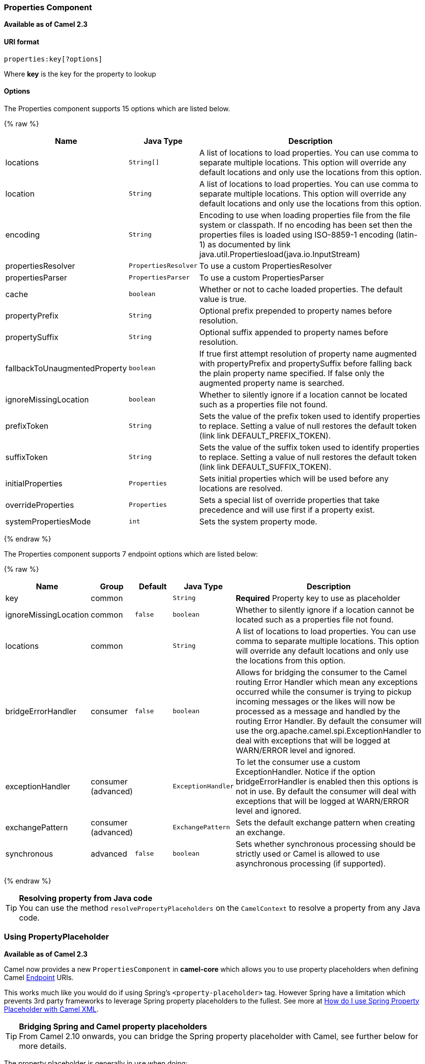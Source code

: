 [[Properties-PropertiesComponent]]
Properties Component
~~~~~~~~~~~~~~~~~~~~

*Available as of Camel 2.3*

[[Properties-URIformat]]
URI format
^^^^^^^^^^

[source]
----
properties:key[?options]
----

Where *key* is the key for the property to lookup

[[Properties-Options]]
Options
^^^^^^^

// component options: START
The Properties component supports 15 options which are listed below.



{% raw %}
[width="100%",cols="2,1m,7",options="header"]
|=======================================================================
| Name | Java Type | Description
| locations | String[] | A list of locations to load properties. You can use comma to separate multiple locations. This option will override any default locations and only use the locations from this option.
| location | String | A list of locations to load properties. You can use comma to separate multiple locations. This option will override any default locations and only use the locations from this option.
| encoding | String | Encoding to use when loading properties file from the file system or classpath. If no encoding has been set then the properties files is loaded using ISO-8859-1 encoding (latin-1) as documented by link java.util.Propertiesload(java.io.InputStream)
| propertiesResolver | PropertiesResolver | To use a custom PropertiesResolver
| propertiesParser | PropertiesParser | To use a custom PropertiesParser
| cache | boolean | Whether or not to cache loaded properties. The default value is true.
| propertyPrefix | String | Optional prefix prepended to property names before resolution.
| propertySuffix | String | Optional suffix appended to property names before resolution.
| fallbackToUnaugmentedProperty | boolean | If true first attempt resolution of property name augmented with propertyPrefix and propertySuffix before falling back the plain property name specified. If false only the augmented property name is searched.
| ignoreMissingLocation | boolean | Whether to silently ignore if a location cannot be located such as a properties file not found.
| prefixToken | String | Sets the value of the prefix token used to identify properties to replace. Setting a value of null restores the default token (link link DEFAULT_PREFIX_TOKEN).
| suffixToken | String | Sets the value of the suffix token used to identify properties to replace. Setting a value of null restores the default token (link link DEFAULT_SUFFIX_TOKEN).
| initialProperties | Properties | Sets initial properties which will be used before any locations are resolved.
| overrideProperties | Properties | Sets a special list of override properties that take precedence and will use first if a property exist.
| systemPropertiesMode | int | Sets the system property mode.
|=======================================================================
{% endraw %}
// component options: END


// endpoint options: START
The Properties component supports 7 endpoint options which are listed below:

{% raw %}
[width="100%",cols="2,1,1m,1m,5",options="header"]
|=======================================================================
| Name | Group | Default | Java Type | Description
| key | common |  | String | *Required* Property key to use as placeholder
| ignoreMissingLocation | common | false | boolean | Whether to silently ignore if a location cannot be located such as a properties file not found.
| locations | common |  | String | A list of locations to load properties. You can use comma to separate multiple locations. This option will override any default locations and only use the locations from this option.
| bridgeErrorHandler | consumer | false | boolean | Allows for bridging the consumer to the Camel routing Error Handler which mean any exceptions occurred while the consumer is trying to pickup incoming messages or the likes will now be processed as a message and handled by the routing Error Handler. By default the consumer will use the org.apache.camel.spi.ExceptionHandler to deal with exceptions that will be logged at WARN/ERROR level and ignored.
| exceptionHandler | consumer (advanced) |  | ExceptionHandler | To let the consumer use a custom ExceptionHandler. Notice if the option bridgeErrorHandler is enabled then this options is not in use. By default the consumer will deal with exceptions that will be logged at WARN/ERROR level and ignored.
| exchangePattern | consumer (advanced) |  | ExchangePattern | Sets the default exchange pattern when creating an exchange.
| synchronous | advanced | false | boolean | Sets whether synchronous processing should be strictly used or Camel is allowed to use asynchronous processing (if supported).
|=======================================================================
{% endraw %}
// endpoint options: END


[TIP]
**Resolving property from Java code** +
You can use the method `resolvePropertyPlaceholders` on the
`CamelContext` to resolve a property from any Java code.

[[Properties-UsingPropertyPlaceholder]]
Using PropertyPlaceholder
~~~~~~~~~~~~~~~~~~~~~~~~~

*Available as of Camel 2.3*

Camel now provides a new `PropertiesComponent` in *camel-core* which
allows you to use property placeholders when defining Camel
link:endpoint.html[Endpoint] URIs.

This works much like you would do if using Spring's
`<property-placeholder>` tag. However Spring have a limitation which
prevents 3rd party frameworks to leverage Spring property placeholders
to the fullest. See more at
link:how-do-i-use-spring-property-placeholder-with-camel-xml.html[How do
I use Spring Property Placeholder with Camel XML].

[TIP]
**Bridging Spring and Camel property placeholders** +
From Camel 2.10 onwards, you can bridge the Spring property placeholder
with Camel, see further below for more details.

The property placeholder is generally in use when doing:

* lookup or creating endpoints
* lookup of beans in the link:registry.html[Registry]
* additional supported in Spring XML (see below in examples)
* using Blueprint PropertyPlaceholder with Camel
link:properties.html[Properties] component
* using `@PropertyInject` to inject a property in a POJO
* *Camel 2.14.1* Using default value if a property does not exists
* *Camel 2.14.1* Include out of the box functions, to lookup property
values from OS environment variables, JVM system properties, or the
service idiom.
* *Camel 2.14.1* Using custom functions, which can be plugged into the
property component.

[[Properties-Syntax]]
Syntax
^^^^^^

The syntax to use Camel's property placeholder is to use `{{key}}` for
example `{{file.uri}}` where `file.uri` is the property key.

You can use property placeholders in parts of the endpoint URI's which
for example you can use placeholders for parameters in the URIs.

From **Camel 2.14.1** onwards you can specify a default value to use if
a property with the key does not exists, eg `file.url:/some/path` where
the default value is the text after the colon (eg /some/path).

NOTE: Do not use colon in the property key. The colon is used as a separator
token when you are providing a default value, which is supported from
*Camel 2.14.1* onwards.

[[Properties-PropertyResolver]]
PropertyResolver
^^^^^^^^^^^^^^^^

Camel provides a pluggable mechanism which allows 3rd part to provide
their own resolver to lookup properties. Camel provides a default
implementation
`org.apache.camel.component.properties.DefaultPropertiesResolver` which
is capable of loading properties from the file system, classpath or
link:registry.html[Registry]. You can prefix the locations with either:

* `ref:` *Camel 2.4:* to lookup in the link:registry.html[Registry]
* `file:` to load the from file system
* `classpath:` to load from classpath (this is also the default if no
prefix is provided)
* `blueprint:` *Camel 2.7:* to use a specific OSGi blueprint placeholder
service

[[Properties-Defininglocation]]
Defining location
^^^^^^^^^^^^^^^^^

The `PropertiesResolver` need to know a location(s) where to resolve the
properties. You can define 1 to many locations. If you define the
location in a single String property you can separate multiple locations
with comma such as:

[source,java]
----
pc.setLocation("com/mycompany/myprop.properties,com/mycompany/other.properties");
----

[[Properties-Usingsystemandenvironmentvariablesinlocations]]
Using system and environment variables in locations
+++++++++++++++++++++++++++++++++++++++++++++++++++

*Available as of Camel 2.7*

The location now supports using placeholders for JVM system properties
and OS environments variables.

For example:

[source]
----
location=file:${karaf.home}/etc/foo.properties
----

In the location above we defined a location using the file scheme using
the JVM system property with key `karaf.home`.

To use an OS environment variable instead you would have to prefix with
env:

[source]
----
location=file:${env:APP_HOME}/etc/foo.properties
----

Where `APP_HOME` is an OS environment.

You can have multiple placeholders in the same location, such as:

[source]
----
location=file:${env:APP_HOME}/etc/${prop.name}.properties
----

[[Properties-Usingsystemandenvironmentvariablestoconfigurepropertyprefixesandsuffixes]]
Using system and environment variables to configure property prefixes and suffixes
++++++++++++++++++++++++++++++++++++++++++++++++++++++++++++++++++++++++++++++++++

*Available as of Camel 2.12.5, 2.13.3, 2.14.0*

`propertyPrefix`, `propertySuffix` configuration properties support
using placeholders for JVM system properties and OS environments
variables.

For example. if `PropertiesComponent` is configured with the following
properties file:

[source]
----
dev.endpoint = result1
test.endpoint = result2
----

Then with the following route definition:

[source,java]
----
PropertiesComponent pc = context.getComponent("properties", PropertiesComponent.class);
pc.setPropertyPrefix("${stage}.");
// ...
context.addRoutes(new RouteBuilder() {
    @Override
    public void configure() throws Exception {
        from("direct:start").to("properties:mock:{{endpoint}}");
    }
});
----

it is possible to change the target endpoint by changing system
property `stage` either to `dev` (the message will be routed
to `mock:result1`) or `test` (the message will be routed
to `mock:result2`).

[[Properties-ConfiguringinJavaDSL]]
Configuring in Java DSL
^^^^^^^^^^^^^^^^^^^^^^^

You have to create and register the `PropertiesComponent` under the name
`properties` such as:

[source,java]
----
PropertiesComponent pc = new PropertiesComponent();
pc.setLocation("classpath:com/mycompany/myprop.properties");
context.addComponent("properties", pc);
----

[[Properties-ConfiguringinSpringXML]]
Configuring in Spring XML
^^^^^^^^^^^^^^^^^^^^^^^^^

Spring XML offers two variations to configure. You can define a spring
bean as a `PropertiesComponent` which resembles the way done in Java
DSL. Or you can use the `<propertyPlaceholder>` tag.

[source,xml]
----
<bean id="properties" class="org.apache.camel.component.properties.PropertiesComponent">
    <property name="location" value="classpath:com/mycompany/myprop.properties"/>
</bean>
----

Using the `<propertyPlaceholder>` tag makes the configuration a bit more
fresh such as:

[source,xml]
----
<camelContext ...>
   <propertyPlaceholder id="properties" location="com/mycompany/myprop.properties"/>
</camelContext>
----

[TIP]
**Specifying the cache option inside XML** +
Camel 2.10 onwards supports specifying a value for the cache option both
inside the Spring as well as the Blueprint XML.

[[Properties-UsingaPropertiesfromthe]]
Using a Properties from the link:registry.html[Registry]
^^^^^^^^^^^^^^^^^^^^^^^^^^^^^^^^^^^^^^^^^^^^^^^^^^^^^^^^

*Available as of Camel 2.4* +
For example in OSGi you may want to expose a service which returns the
properties as a `java.util.Properties` object.

Then you could setup the link:properties.html[Properties] component as
follows:

[source,xml]
----
   <propertyPlaceholder id="properties" location="ref:myProperties"/>
----

Where `myProperties` is the id to use for lookup in the OSGi registry.
Notice we use the `ref:` prefix to tell Camel that it should lookup the
properties for the link:registry.html[Registry].

[[Properties-Examplesusingpropertiescomponent]]
Examples using properties component
^^^^^^^^^^^^^^^^^^^^^^^^^^^^^^^^^^^

When using property placeholders in the endpoint URIs you can either use
the `properties:` component or define the placeholders directly in the
URI. We will show example of both cases, starting with the former.

[source,java]
----
// properties
cool.end=mock:result

// route
from("direct:start").to("properties:{{cool.end}}");
----

You can also use placeholders as a part of the endpoint uri:

[source,java]
----
// properties
cool.foo=result

// route
from("direct:start").to("properties:mock:{{cool.foo}}");
----

In the example above the to endpoint will be resolved to `mock:result`.

You can also have properties with refer to each other such as:

[source,java]
----
// properties
cool.foo=result
cool.concat=mock:{{cool.foo}}

// route
from("direct:start").to("properties:mock:{{cool.concat}}");
----

Notice how `cool.concat` refer to another property.

The `properties:` component also offers you to override and provide a
location in the given uri using the `locations` option:

[source,java]
----
   from("direct:start").to("properties:bar.end?locations=com/mycompany/bar.properties");
----

[[Properties-Examples]]
Examples
^^^^^^^^

You can also use property placeholders directly in the endpoint uris
without having to use `properties:`.

[source,java]
----
// properties
cool.foo=result

// route
from("direct:start").to("mock:{{cool.foo}}");
----

And you can use them in multiple wherever you want them:

[source,java]
----
// properties
cool.start=direct:start
cool.showid=true
cool.result=result

// route
from("{{cool.start}}")
    .to("log:{{cool.start}}?showBodyType=false&showExchangeId={{cool.showid}}")
    .to("mock:{{cool.result}}");
----

You can also your property placeholders when using
link:producertemplate.html[ProducerTemplate] for example:

[source,java]
----
template.sendBody("{{cool.start}}", "Hello World");
----

[[Properties-Examplewithlanguage]]
Example with link:simple.html[Simple] language
^^^^^^^^^^^^^^^^^^^^^^^^^^^^^^^^^^^^^^^^^^^^^^

The link:simple.html[Simple] language now also support using property
placeholders, for example in the route below:

[source,java]
----
// properties
cheese.quote=Camel rocks

// route
from("direct:start")
    .transform().simple("Hi ${body} do you think ${properties:cheese.quote}?");
----

You can also specify the location in the link:simple.html[Simple]
language for example:

[source,java]
----
// bar.properties
bar.quote=Beer tastes good

// route
from("direct:start")
    .transform().simple("Hi ${body}. ${properties:com/mycompany/bar.properties:bar.quote}.");
----

[[Properties-AdditionalpropertyplaceholdersupportedinSpringXML]]
Additional property placeholder supported in Spring XML
^^^^^^^^^^^^^^^^^^^^^^^^^^^^^^^^^^^^^^^^^^^^^^^^^^^^^^^

The property placeholders is also supported in many of the Camel Spring
XML tags such as
`<package>, <packageScan>, <contextScan>, <jmxAgent>, <endpoint>, <routeBuilder>, <proxy>`
and the others.

The example below has property placeholder in the `<jmxAgent>` tag:

You can also define property placeholders in the various attributes on
the `<camelContext>` tag such as `trace` as shown here:

[[Properties-OverridingapropertysettingusingaJVMSystemProperty]]
Overriding a property setting using a JVM System Property
^^^^^^^^^^^^^^^^^^^^^^^^^^^^^^^^^^^^^^^^^^^^^^^^^^^^^^^^^

*Available as of Camel 2.5* +
It is possible to override a property value at runtime using a JVM
System property without the need to restart the application to pick up
the change. This may also be accomplished from the command line by
creating a JVM System property of the same name as the property it
replaces with a new value. An example of this is given below

[source,java]
----
PropertiesComponent pc = context.getComponent("properties", PropertiesComponent.class);
pc.setCache(false);

System.setProperty("cool.end", "mock:override");
System.setProperty("cool.result", "override");

context.addRoutes(new RouteBuilder() {
    @Override
    public void configure() throws Exception {
        from("direct:start").to("properties:cool.end");
        from("direct:foo").to("properties:mock:{{cool.result}}");
    }
});
context.start();

getMockEndpoint("mock:override").expectedMessageCount(2);

template.sendBody("direct:start", "Hello World");
template.sendBody("direct:foo", "Hello Foo");

System.clearProperty("cool.end");
System.clearProperty("cool.result");

assertMockEndpointsSatisfied();
----

[[Properties-UsingpropertyplaceholdersforanykindofattributeintheXMLDSL]]
Using property placeholders for any kind of attribute in the XML DSL
^^^^^^^^^^^^^^^^^^^^^^^^^^^^^^^^^^^^^^^^^^^^^^^^^^^^^^^^^^^^^^^^^^^^

*Available as of Camel 2.7*

NOTE: If you use OSGi Blueprint then this only works from *2.11.1* or *2.10.5*
onwards.

Previously it was only the `xs:string` type attributes in the XML DSL
that support placeholders. For example often a timeout attribute would
be a `xs:int` type and thus you cannot set a string value as the
placeholder key. This is now possible from Camel 2.7 onwards using a
special placeholder namespace.

In the example below we use the `prop` prefix for the namespace
`http://camel.apache.org/schema/placeholder` by which we can use the
`prop` prefix in the attributes in the XML DSLs. Notice how we use that
in the link:multicast.html[Multicast] to indicate that the option
`stopOnException` should be the value of the placeholder with the key
"stop".

In our properties file we have the value defined as

[source]
----
stop=true
----

[[Properties-UsingpropertyplaceholderintheJavaDSL]]
Using property placeholder in the Java DSL
^^^^^^^^^^^^^^^^^^^^^^^^^^^^^^^^^^^^^^^^^^

*Available as of Camel 2.7*

Likewise we have added support for defining placeholders in the Java DSL
using the new `placeholder` DSL as shown in the following equivalent
example:

[[Properties-UsingBlueprintpropertyplaceholderwithCamelroutes]]
Using Blueprint property placeholder with Camel routes
^^^^^^^^^^^^^^^^^^^^^^^^^^^^^^^^^^^^^^^^^^^^^^^^^^^^^^

*Available as of Camel 2.7*

Camel supports link:using-osgi-blueprint-with-camel.html[Blueprint]
which also offers a property placeholder service. Camel supports
convention over configuration, so all you have to do is to define the
OSGi Blueprint property placeholder in the XML file as shown below:

[source]
{% raw %}
----
<blueprint xmlns="http://www.osgi.org/xmlns/blueprint/v1.0.0"
           xmlns:xsi="http://www.w3.org/2001/XMLSchema-instance"
           xmlns:cm="http://aries.apache.org/blueprint/xmlns/blueprint-cm/v1.0.0"
           xsi:schemaLocation="
           http://www.osgi.org/xmlns/blueprint/v1.0.0 https://www.osgi.org/xmlns/blueprint/v1.0.0/blueprint.xsd">
 
    <!-- OSGI blueprint property placeholder -->
    <cm:property-placeholder id="myblueprint.placeholder" persistent-id="camel.blueprint">
        <!-- list some properties as needed -->
        <cm:default-properties>
            <cm:property name="result" value="mock:result"/>
        </cm:default-properties>
    </cm:property-placeholder>
 
    <camelContext xmlns="http://camel.apache.org/schema/blueprint">
        <!-- in the route we can use {{ }} placeholders which will lookup in blueprint
             as Camel will auto detect the OSGi blueprint property placeholder and use it -->
        <route>
            <from uri="direct:start"/>
            <to uri="mock:foo"/>
            <to uri="{{result}}"/>
        </route>
    </camelContext>
</blueprint>
----
{% endraw %}

*Using OSGi blueprint property placeholders in Camel routes*

By default Camel detects and uses OSGi blueprint property placeholder
service. You can disable this by setting the attribute
`useBlueprintPropertyResolver` to false on the `<camelContext>`
definition.

[Info]
====
**About placeholder syntaxes**

Notice how we can use the Camel syntax for placeholders `{{` and `}}` in the
Camel route, which will lookup the value from OSGi blueprint.

The blueprint syntax for placeholders is `${ }`. So outside the
`<camelContext>` you must use the `${ }` syntax. Where as inside
`<camelContext>` you must use `{{` and `}}` syntax.

OSGi blueprint allows you to configure the syntax, so you can actually
align those if you want.
====

You can also explicit refer to a specific OSGi blueprint property
placeholder by its id. For that you need to use the Camel's
`<propertyPlaceholder>` as shown in the example below:

[source]
{% raw %}
----
<blueprint xmlns="http://www.osgi.org/xmlns/blueprint/v1.0.0"
           xmlns:xsi="http://www.w3.org/2001/XMLSchema-instance"
           xmlns:cm="http://aries.apache.org/blueprint/xmlns/blueprint-cm/v1.0.0"
           xsi:schemaLocation="
           http://www.osgi.org/xmlns/blueprint/v1.0.0 https://www.osgi.org/xmlns/blueprint/v1.0.0/blueprint.xsd">
 
    <!-- OSGI blueprint property placeholder -->
    <cm:property-placeholder id="myblueprint.placeholder" persistent-id="camel.blueprint">
        <!-- list some properties as needed -->
        <cm:default-properties>
            <cm:property name="prefix.result" value="mock:result"/>
        </cm:default-properties>
    </cm:property-placeholder>
 
    <camelContext xmlns="http://camel.apache.org/schema/blueprint">
        <!-- using Camel properties component and refer to the blueprint property placeholder by its id -->
        <propertyPlaceholder id="properties" location="blueprint:myblueprint.placeholder"
                             prefixToken="[[" suffixToken="]]"
                             propertyPrefix="prefix."/>
 
        <!-- in the route we can use {{ }} placeholders which will lookup in blueprint -->
        <route>
            <from uri="direct:start"/>
            <to uri="mock:foo"/>
            <to uri="[[result]]"/>
        </route>
    </camelContext>
</blueprint>
----
{% endraw %}

*Explicit referring to a OSGi blueprint placeholder in Camel*

Notice how we use the `blueprint` scheme to refer to the OSGi blueprint
placeholder by its id. This allows you to mix and match, for example you
can also have additional schemes in the location. For example to load a
file from the classpath you can do:

[source]
----
location="blueprint:myblueprint.placeholder,classpath:myproperties.properties"
----

Each location is separated by comma.

[[Properties-OverridingBlueprintpropertyplaceholdersoutsideCamelContext]]
Overriding Blueprint property placeholders outside CamelContext
+++++++++++++++++++++++++++++++++++++++++++++++++++++++++++++++

*Available as of Camel 2.10.4*

When using Blueprint property placeholder in the Blueprint XML file, you
can declare the properties directly in the XML file as shown below:

Notice that we have a `<bean>` which refers to one of the properties. And
in the Camel route we refer to the other using the `{{` and `}}` notation.

Now if you want to override these Blueprint properties from an unit
test, you can do this as shown below:

To do this we override and implement the
`useOverridePropertiesWithConfigAdmin` method. We can then put the
properties we want to override on the given props parameter. And the
return value *must* be the `persistence-id` of the
`<cm:property-placeholder>` tag, which you define in the blueprint XML
file.

[[Properties-Using.cfgor.propertiesfileforBlueprintpropertyplaceholders]]
Using .cfg or .properties file for Blueprint property placeholders
++++++++++++++++++++++++++++++++++++++++++++++++++++++++++++++++++

*Available as of Camel 2.10.4*

When using Blueprint property placeholder in the Blueprint XML file, you
can declare the properties in a `.properties` or `.cfg` file. If you use
Apache ServieMix / Karaf then this container has a convention that it
loads the properties from a file in the etc directory with the naming
`etc/pid.cfg`, where `pid` is the `persistence-id`.

For example in the blueprint XML file we have the
`persistence-id="stuff"`, which mean it will load the configuration file
as `etc/stuff.cfg`.

Now if you want to unit test this blueprint XML file, then you can
override the `loadConfigAdminConfigurationFile` and tell Camel which
file to load as shown below:

Notice that this method requires to return a `String[]` with 2 values. The
1st value is the path for the configuration file to load.
The 2nd value is the `persistence-id` of the `<cm:property-placeholder>`
tag.

The `stuff.cfg` file is just a plain properties file with the property
placeholders such as:

[source]
----
## this is a comment
greeting=Bye
----

[[Properties-Using.cfgfileandoverridingpropertiesforBlueprintpropertyplaceholders]]
Using .cfg file and overriding properties for Blueprint property placeholders
+++++++++++++++++++++++++++++++++++++++++++++++++++++++++++++++++++++++++++++

You can do both as well. Here is a complete example. First we have the
Blueprint XML file:

And in the unit test class we do as follows:

And the `etc/stuff.cfg` configuration file contains

[source]
----
greeting=Bye
echo=Yay
destination=mock:result
----

[[Properties-BridgingSpringandCamelpropertyplaceholders]]
Bridging Spring and Camel property placeholders
^^^^^^^^^^^^^^^^^^^^^^^^^^^^^^^^^^^^^^^^^^^^^^^

*Available as of Camel 2.10*

The Spring Framework does not allow 3rd party frameworks such as Apache
Camel to seamless hook into the Spring property placeholder mechanism.
However you can easily bridge Spring and Camel by declaring a Spring
bean with the type
`org.apache.camel.spring.spi.BridgePropertyPlaceholderConfigurer`, which
is a Spring
`org.springframework.beans.factory.config.PropertyPlaceholderConfigurer`
type.

To bridge Spring and Camel you must define a single bean as shown below:

*Bridging Spring and Camel property placeholders*

You *must not* use the spring <context:property-placeholder> namespace
at the same time; this is not possible.

After declaring this bean, you can define property placeholders using
both the Spring style, and the Camel style within the <camelContext> tag
as shown below:

*Using bridge property placeholders*

Notice how the hello bean is using pure Spring property placeholders
using the `${ }` notation. And in the Camel routes we use the Camel
placeholder notation with `{{` and `}}`.

[[Properties-ClashingSpringpropertyplaceholderswithCamelslanguage]]
Clashing Spring property placeholders with Camels link:simple.html[Simple] language
+++++++++++++++++++++++++++++++++++++++++++++++++++++++++++++++++++++++++++++++++++

Take notice when using Spring bridging placeholder then the spring `${ }`
syntax clashes with the link:simple.html[Simple] in Camel, and therefore
take care. For example:

[source,xml]
----
<setHeader headerName="Exchange.FILE_NAME">
  <simple>{{file.rootdir}}/${in.header.CamelFileName}</simple>
</setHeader>
----

clashes with Spring property placeholders, and you should use `$simple{ }`
to indicate using the link:simple.html[Simple] language in Camel.

[source,xml]
----
<setHeader headerName="Exchange.FILE_NAME">
  <simple>{{file.rootdir}}/$simple{in.header.CamelFileName}</simple>
</setHeader>
----

An alternative is to configure the `PropertyPlaceholderConfigurer` with
`ignoreUnresolvablePlaceholders` option to `true`.

[[Properties-OverridingpropertiesfromCameltestkit]]
Overriding properties from Camel test kit
^^^^^^^^^^^^^^^^^^^^^^^^^^^^^^^^^^^^^^^^^

*Available as of Camel 2.10*

When link:testing.html[Testing] with Camel and using the
link:properties.html[Properties] component, you may want to be able to
provide the properties to be used from directly within the unit test
source code. +
This is now possible from Camel 2.10 onwards, as the Camel test kits, eg
`CamelTestSupport` class offers the following methods

* `useOverridePropertiesWithPropertiesComponent`
* `ignoreMissingLocationWithPropertiesComponent`

So for example in your unit test classes, you can override the
`useOverridePropertiesWithPropertiesComponent` method and return a
`java.util.Properties` that contains the properties which should be
preferred to be used.

*Providing properties from within unit test source*

This can be done from any of the Camel Test kits, such as camel-test,
camel-test-spring, and camel-test-blueprint.

The `ignoreMissingLocationWithPropertiesComponent` can be used to
instruct Camel to ignore any locations which was not discoverable, for
example if you run the unit test, in an environment that does not have
access to the location of the properties.

[[Properties-UsingPropertyInject]]
Using @PropertyInject
^^^^^^^^^^^^^^^^^^^^^

*Available as of Camel 2.12*

Camel allows to inject property placeholders in POJOs using the
`@PropertyInject` annotation which can be set on fields and setter
methods.

For example you can use that with `RouteBuilder` classes, such as shown
below:

[source,java]
----
public class MyRouteBuilder extends RouteBuilder {

    @PropertyInject("hello")
    private String greeting;

    @Override
    public void configure() throws Exception {
        from("direct:start")
            .transform().constant(greeting)
            .to("{{result}}");
    }

}
----

Notice we have annotated the greeting field with `@PropertyInject` and
define it to use the key `"hello"`. Camel will then lookup the property
with this key and inject its value, converted to a String type.

You can also use multiple placeholders and text in the key, for example
we can do:

[source,java]
----
    @PropertyInject("Hello {{name}} how are you?")
    private String greeting;
----

This will lookup the placeholder with they key `"name"`.

You can also add a default value if the key does not exists, such as:

[source,java]
----
    @PropertyInject(value = "myTimeout", defaultValue = "5000")
    private int timeout;
----

[[Properties-Usingoutoftheboxfunctions]]
Using out of the box functions
^^^^^^^^^^^^^^^^^^^^^^^^^^^^^^

*Available as of Camel 2.14.1*

The link:properties.html[Properties] component includes the following
functions out of the box

* `env` - A function to lookup the property from OS environment variables
* `sys` - A function to lookup the property from Java JVM system
properties
* `service` - A function to lookup the property from OS environment
variables using the service naming idiom
* `service.name` - **Camel 2.16.1: **A function to lookup the
property from OS environment variables using the service naming idiom
returning the hostname part only
* `service.port` - **Camel 2.16.1: **A function to lookup the
property from OS environment variables using the service naming idiom
returning the port part only

As you can see these functions is intended to make it easy to lookup
values from the environment. As they are provided out of the box, they
can easily be used as shown below:

[source,xml]
----
  <camelContext xmlns="http://camel.apache.org/schema/blueprint">

    <route>
      <from uri="direct:start"/>
      <to uri="{`{env:SOMENAME}`}"/>
      <to uri="{`{sys:MyJvmPropertyName}`}"/>
    </route>
  </camelContext>
----

You can use default values as well, so if the property does not exists,
you can define a default value as shown below, where the default value
is a `log:foo` and `log:bar` value.

[source,xml]
----
  <camelContext xmlns="http://camel.apache.org/schema/blueprint">

    <route>
      <from uri="direct:start"/>
      <to uri="{`{env:SOMENAME:log:foo}`}"/>
      <to uri="{`{sys:MyJvmPropertyName:log:bar}`}"/>
    </route>
  </camelContext>
----

 

The service function is for looking up a service which is defined using
OS environment variables using the service naming idiom, to refer to a
service location using `hostname : port`

* __NAME__**_SERVICE_HOST**
* __NAME__**_SERVICE_PORT**

in other words the service uses `_SERVICE_HOST` and `_SERVICE_PORT` as
prefix. So if the service is named FOO, then the OS environment
variables should be set as

[source]
----
export $FOO_SERVICE_HOST=myserver
export $FOO_SERVICE_PORT=8888
----

 

For example if the FOO service a remote HTTP service, then we can refer
to the service in the Camel endpoint uri, and use
the link:http.html[HTTP] component to make the HTTP call:

[source,xml]
----
  <camelContext xmlns="http://camel.apache.org/schema/blueprint">

    <route>
      <from uri="direct:start"/>
      <to uri="http://{`{service:FOO}`}/myapp"/>
    </route>
  </camelContext>
----

 

And we can use default values if the service has not been defined, for
example to call a service on localhost, maybe for unit testing etc

[source,xml]
----
  <camelContext xmlns="http://camel.apache.org/schema/blueprint">

    <route>
      <from uri="direct:start"/>
      <to uri="http://{`{service:FOO:localhost:8080}`}/myapp"/>
    </route>
  </camelContext>
----

[[Properties-Usingcustomfunctions]]
Using custom functions
^^^^^^^^^^^^^^^^^^^^^^

*Available as of Camel 2.14.1*

The link:properties.html[Properties] component allow to plugin 3rd party
functions which can be used during parsing of the property placeholders.
These functions are then able to do custom logic to resolve the
placeholders, such as looking up in databases, do custom computations,
or whatnot. The name of the function becomes the prefix used in the
placeholder. This is best illustrated in the example code below

[source,xml]
----
  <bean id="beerFunction" class="MyBeerFunction"/>

  <camelContext xmlns="http://camel.apache.org/schema/blueprint">
    <propertyPlaceholder id="properties" location="none" ignoreMissingLocation="true">
      <propertiesFunction ref="beerFunction"/>
    </propertyPlaceholder>

    <route>
      <from uri="direct:start"/>
      <to uri="{`{beer:FOO}`}"/>
      <to uri="{`{beer:BAR}`}"/>
    </route>
  </camelContext>
----

Here we have a Camel XML route where we have defined the
`<propertyPlaceholder>` to use a custom function, which we refer to be the
bean id - eg the `beerFunction`. As the beer function uses `"beer"` as its
name, then the placeholder syntax can trigger the beer function by
starting with `beer:value`.

The implementation of the function is only two methods as shown below:

[source,java]
----
    public static final class MyBeerFunction implements PropertiesFunction {

        @Override
        public String getName() {
            return "beer";
        }

        @Override
        public String apply(String remainder) {
            return "mock:" + remainder.toLowerCase();
        }
    }
----

The function must implement
the `org.apache.camel.component.properties.PropertiesFunction`
interface. The method `getName` is  the name of the function, eg beer.
And the `apply` method is where we implement the custom logic to do. As
the sample code is from an unit test, it just returns a value to refer
to a mock endpoint.

To register a custom function from Java code is as shown below:

[source,java]
----
        PropertiesComponent pc = context.getComponent("properties", PropertiesComponent.class);
        pc.addFunction(new MyBeerFunction());
----

 

[[Properties-SeeAlso]]
See Also
~~~~~~~~

* link:properties.html[Properties] component

[[Properties-SeeAlso.1]]
See Also
^^^^^^^^

* link:configuring-camel.html[Configuring Camel]
* link:component.html[Component]
* link:endpoint.html[Endpoint]
* link:getting-started.html[Getting Started]

* link:jasypt.html[Jasypt] for using encrypted values (eg passwords) in
the properties

